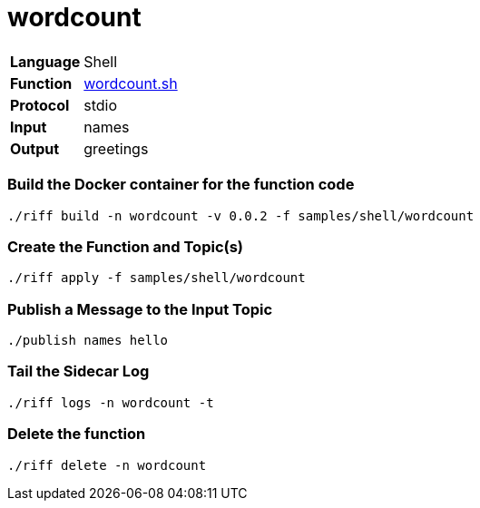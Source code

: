 = wordcount

[horizontal]
*Language*:: Shell
*Function*:: link:wordcount.sh[wordcount.sh]
*Protocol*:: stdio
*Input*:: names
*Output*:: greetings

=== Build the Docker container for the function code

```
./riff build -n wordcount -v 0.0.2 -f samples/shell/wordcount
```

=== Create the Function and Topic(s)

```
./riff apply -f samples/shell/wordcount
```

=== Publish a Message to the Input Topic

```
./publish names hello
```

=== Tail the Sidecar Log

```
./riff logs -n wordcount -t
```

=== Delete the function

```
./riff delete -n wordcount
```
